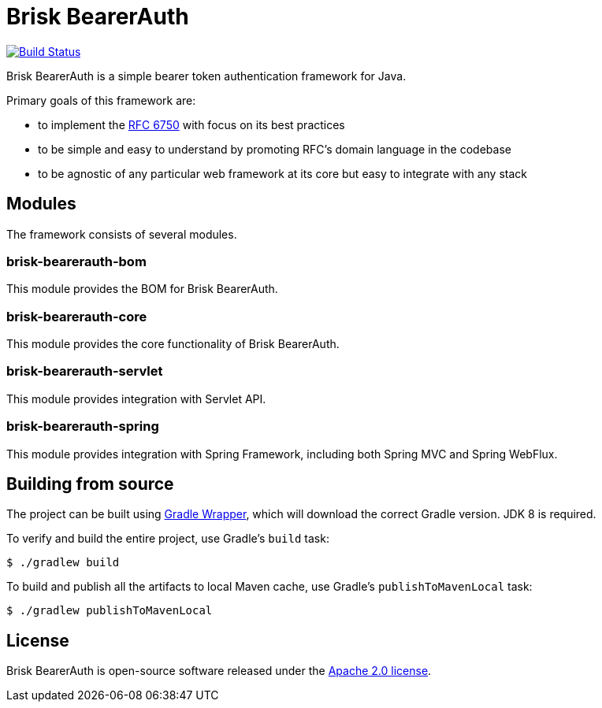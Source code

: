 = Brisk BearerAuth

image:https://github.com/briskidentity/brisk-bearerauth/workflows/CI/badge.svg["Build Status", link="https://github.com/briskidentity/brisk-bearerauth/actions?query=workflow%3ACI"]

Brisk BearerAuth is a simple bearer token authentication framework for Java.

Primary goals of this framework are:

* to implement the https://tools.ietf.org/html/rfc6750[RFC 6750] with focus on its best practices
* to be simple and easy to understand by promoting RFC's domain language in the codebase
* to be agnostic of any particular web framework at its core but easy to integrate with any stack

== Modules

The framework consists of several modules.

=== brisk-bearerauth-bom

This module provides the BOM for Brisk BearerAuth.

=== brisk-bearerauth-core

This module provides the core functionality of Brisk BearerAuth.

=== brisk-bearerauth-servlet

This module provides integration with Servlet API.

=== brisk-bearerauth-spring

This module provides integration with Spring Framework, including both Spring MVC and Spring WebFlux.

== Building from source

The project can be built using https://docs.gradle.org/current/userguide/gradle_wrapper.html[Gradle Wrapper], which will download the correct Gradle version.
JDK 8 is required.

To verify and build the entire project, use Gradle's `build` task:

----
$ ./gradlew build
----

To build and publish all the artifacts to local Maven cache, use Gradle's `publishToMavenLocal` task:

----
$ ./gradlew publishToMavenLocal
----

== License

Brisk BearerAuth is open-source software released under the https://www.apache.org/licenses/LICENSE-2.0.html[Apache 2.0 license].
